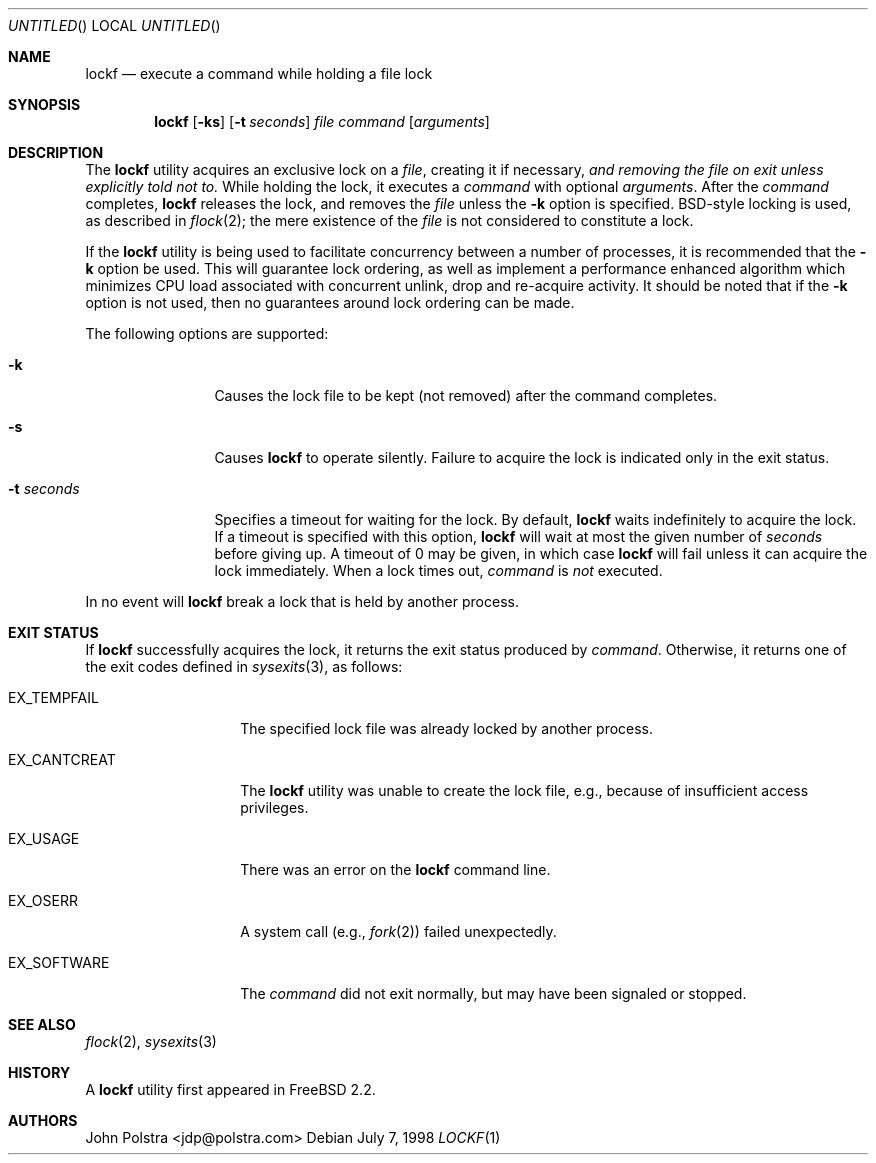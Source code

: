 .\"
.\" Copyright (C) 1998 John D. Polstra.  All rights reserved.
.\"
.\" Redistribution and use in source and binary forms, with or without
.\" modification, are permitted provided that the following conditions
.\" are met:
.\" 1. Redistributions of source code must retain the above copyright
.\"    notice, this list of conditions and the following disclaimer.
.\" 2. Redistributions in binary form must reproduce the above copyright
.\"    notice, this list of conditions and the following disclaimer in the
.\"    documentation and/or other materials provided with the distribution.
.\"
.\" THIS SOFTWARE IS PROVIDED BY JOHN D. POLSTRA AND CONTRIBUTORS ``AS IS'' AND
.\" ANY EXPRESS OR IMPLIED WARRANTIES, INCLUDING, BUT NOT LIMITED TO, THE
.\" IMPLIED WARRANTIES OF MERCHANTABILITY AND FITNESS FOR A PARTICULAR PURPOSE
.\" ARE DISCLAIMED.  IN NO EVENT SHALL JOHN D. POLSTRA OR CONTRIBUTORS BE LIABLE
.\" FOR ANY DIRECT, INDIRECT, INCIDENTAL, SPECIAL, EXEMPLARY, OR CONSEQUENTIAL
.\" DAMAGES (INCLUDING, BUT NOT LIMITED TO, PROCUREMENT OF SUBSTITUTE GOODS
.\" OR SERVICES; LOSS OF USE, DATA, OR PROFITS; OR BUSINESS INTERRUPTION)
.\" HOWEVER CAUSED AND ON ANY THEORY OF LIABILITY, WHETHER IN CONTRACT, STRICT
.\" LIABILITY, OR TORT (INCLUDING NEGLIGENCE OR OTHERWISE) ARISING IN ANY WAY
.\" OUT OF THE USE OF THIS SOFTWARE, EVEN IF ADVISED OF THE POSSIBILITY OF
.\" SUCH DAMAGE.
.\"
.\" $FreeBSD: src/usr.bin/lockf/lockf.1,v 1.18.2.3.4.1 2009/04/15 03:14:26 kensmith Exp $
.\"
.Dd July 7, 1998
.Os
.Dt LOCKF 1
.Sh NAME
.Nm lockf
.Nd execute a command while holding a file lock
.Sh SYNOPSIS
.Nm
.Op Fl ks
.Op Fl t Ar seconds
.Ar file
.Ar command
.Op Ar arguments
.Sh DESCRIPTION
The
.Nm
utility acquires an exclusive lock on a
.Ar file ,
creating it if necessary,
.Bf Em
and removing the file on exit unless explicitly told not to.
.Ef
While holding the lock, it executes a
.Ar command
with optional
.Ar arguments .
After the
.Ar command
completes,
.Nm
releases the lock, and removes the
.Ar file
unless the
.Fl k
option is specified.
.Bx Ns -style
locking is used, as described in
.Xr flock 2 ;
the mere existence of the
.Ar file
is not considered to constitute a lock.
.Pp
If the
.Nm
utility is being used to facilitate concurrency between a number
of processes, it is recommended that the
.Fl k
option be used.
This will guarantee lock ordering, as well as implement
a performance enhanced algorithm which minimizes CPU load associated
with concurrent unlink, drop and re-acquire activity.
It should be noted
that if the
.Fl k
option is not used, then no guarantees around lock ordering can be made.
.Pp
The following options are supported:
.Bl -tag -width ".Fl t Ar seconds"
.It Fl k
Causes the lock file to be kept (not removed) after the command
completes.
.It Fl s
Causes
.Nm
to operate silently.
Failure to acquire the lock is indicated only in the exit status.
.It Fl t Ar seconds
Specifies a timeout for waiting for the lock.
By default,
.Nm
waits indefinitely to acquire the lock.
If a timeout is specified with this option,
.Nm
will wait at most the given number of
.Ar seconds
before giving up.
A timeout of 0 may be given, in which case
.Nm
will fail unless it can acquire the lock immediately.
When a lock times out,
.Ar command
is
.Em not
executed.
.El
.Pp
In no event will
.Nm
break a lock that is held by another process.
.Sh EXIT STATUS
If
.Nm
successfully acquires the lock, it returns the exit status produced by
.Ar command .
Otherwise, it returns one of the exit codes defined in
.Xr sysexits 3 ,
as follows:
.Bl -tag -width ".Dv EX_CANTCREAT"
.It Dv EX_TEMPFAIL
The specified lock file was already locked by another process.
.It Dv EX_CANTCREAT
The
.Nm
utility
was unable to create the lock file, e.g., because of insufficient access
privileges.
.It Dv EX_USAGE
There was an error on the
.Nm
command line.
.It Dv EX_OSERR
A system call (e.g.,
.Xr fork 2 )
failed unexpectedly.
.It Dv EX_SOFTWARE
The 
.Ar command
did not exit normally,
but may have been signaled or stopped.
.El
.Sh SEE ALSO
.Xr flock 2 ,
.Xr sysexits 3
.Sh HISTORY
A
.Nm
utility first appeared in
.Fx 2.2 .
.Sh AUTHORS
.An John Polstra Aq jdp@polstra.com

